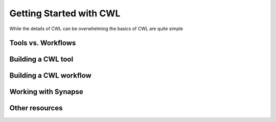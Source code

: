 Getting Started with CWL
========================

.. meta::
    :description lang=en: Get started with building and running workflows using CWL.
While the details of CWL can be overwhelming the basics of CWL are quite simple 

Tools vs. Workflows
-------------------

Building a CWL tool
-------------------


Building a CWL workflow
----------------------


Working with Synapse
---------------------


Other resources
-------------------
